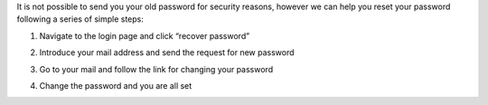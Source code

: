 
It is not possible to send you your old password for security reasons, however we can help you reset your password following a series of simple steps:

1. Navigate to the login page and click “recover password”

.. image:: https://github.com/vicinityh2020/vicinity-neighbourhood-manager/wiki/Images/img-login-pwd.png

2. Introduce your mail address and send the request for new password

.. image:: https://github.com/vicinityh2020/vicinity-neighbourhood-manager/wiki/Images/img-change-pwd-accept.png

3. Go to your mail and follow the link for changing your password

.. image:: https://github.com/vicinityh2020/vicinity-neighbourhood-manager/wiki/Images/img-mail-pwd.png

4. Change the password and you are all set
